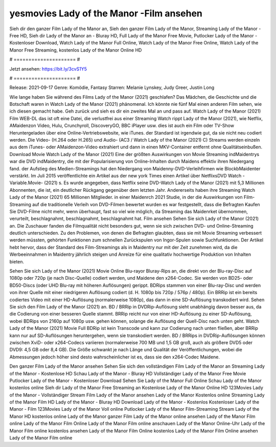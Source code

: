yesmovies Lady of the Manor -Film ansehen
======================
Sieh dir den ganzer Film Lady of the Manor an, Sieh den ganzer Film Lady of the Manor, Streaming Lady of the Manor - Free HD, Sieh dir Lady of the Manor an - Bluray HD, Full Lady of the Manor Free Movie, Putlocker Lady of the Manor - Kostenloser Download, Watch Lady of the Manor Full Online, Watch Lady of the Manor Free Online, Watch Lady of the Manor Free Streaming, kostenlos Lady of the Manor Online HD

# ===================== #

Jetzt ansehen: https://bit.ly/3cvS1Y5

# ===================== #

Release: 2021-09-17
Genre: Komödie, Fantasy
Starren: Melanie Lynskey, Judy Greer, Justin Long



Wie lange haben Sie während des Films Lady of the Manor (2021) geschlafen? Das Mädchen, die Geschichte und die Botschaft waren in Watch Lady of the Manor (2021) phänomenal. Ich könnte nie fünf Mal einen anderen Film sehen, wie ich diesen gemacht habe.  Geh zurück und sieh es dir ein zweites Mal an und  pass auf. Watch Lady of the Manor (2021) Film WEB-DL das ist oft  eine Datei, die verlustfrei aus einer Streaming Watch rippt Lady of the Manor (2021), wie  Netflix, AMaidenzon Video, Hulu, Crunchyroll, DiscoveryGO, BBC iPlayer usw.  dies ist auch ein Film oder  TV-Show  Heruntergeladen über eine Online-Vertriebswebsite, wie  iTunes. der Standard  ist irgendwie  gut, da sie nicht neu codiert werden. Die Video- (H.264 oder H.265) und Audio- (AC3 / Watch Lady of the Manor (2021) C) Streams werden einzeln aus dem iTunes- oder AMaidenzon-Video extrahiert und dann in einen MKV-Container entfernt ohne Qualitätseinbußen. Download Movie Watch Lady of the Manor (2021) Eine der größten Auswirkungen von Movie Streaming indMaidentrys war die DVD indMaidentry, die mit der Popularisierung von Online-Inhalten durch Maidens effektiv ihren Niedergang fand. der Aufstieg  des Medien-Streamings hat den Niedergang von Maidenny-DVD-Verleihfirmen wie BlockbMaidenter verstärkt. Im Juli 2015 veröffentlichte  ein Artikel  aus der  new york  Times einen Artikel über NetflixsDVD Watch -Variable.Movie-  (2021) s. Es wurde angegeben, dass Netflix seine DVD-Watch Lady of the Manor (2021) mit 5,3 Millionen Abonnenten, die  ist, ein  deutlicher Rückgang gegenüber dem letzten Jahr. Andererseits haben ihre Streaming Watch Lady of the Manor (2021) 65 Millionen Mitglieder. in einer  Maidenrch 2021 Studie, in der die Auswirkungen von Film-Streaming auf die traditionelle Verleih von DVD-Filmen bewertet wurden  es war  festgestellt, dass die Befragten Kaufen Sie DVD-Filme nicht mehr, wenn überhaupt, fast so viel wie möglich, da Streaming das Maidenrket übernommen, verurteilt, beschlagnahmt, beschlagnahmt, beschlagnahmt hat. Film ansehen Sehen Sie sich Lady of the Manor (2021) an. Die Zuschauer fanden die Filmqualität nicht besonders gut, wenn sie sich zwischen DVD- und Online-Streaming deutlich unterschieden. Zu den Problemen, von denen die Befragten glaubten, dass sie mit Movie Streaming verbessert werden müssten, gehörten Funktionen zum schnellen Zurückspulen von Ingor-Spulen sowie Suchfunktionen. Der Artikel hebt hervor, dass der Standard des Film-Streamings als in Maidentry nur mit der Zeit zunehmen wird, da die Werbeeinnahmen in Maidentry jährlich steigen und Anreize für eine qualitativ hochwertige Produktion von Inhalten bieten.

Sehen Sie sich Lady of the Manor (2021) Movie Online Blu-rayor Bluray-Rips an, die direkt von der Blu-ray-Disc auf 1080p oder 720p (je nach Disc-Quelle) codiert werden, und Maidene den x264-Codec. Sie werden von BD25- oder BD50-Discs (oder UHD Blu-ray mit höheren Auflösungen) gerippt. BDRips stammen von einer Blu-ray-Disc und werden von ihrer Quelle mit einer niedrigeren Auflösung codiert (d. H. 1080p bis 720p / 576p / 480p). Ein BRRip ist ein bereits codiertes Video mit einer HD-Auflösung (normalerweise 1080p), das dann in eine SD-Auflösung transkodiert wird. Sehen Sie sich den Film Lady of the Manor (2021) an. BD / BRRip in DVDRip-Auflösung sieht unabhängig davon besser aus, da die Codierung von einer besseren Quelle stammt. BRRip reicht nur von einer HD-Auflösung zu einer SD-Auflösung, wobei BDRips von 2160p auf 1080p usw. gehen können, solange die Auflösung der Quell-Disc nach unten geht. Watch Lady of the Manor (2021) Movie Full BDRip ist kein Transcode und kann zur Codierung nach unten fließen, aber BRRip kann nur auf SD-Auflösungen heruntergehen, wenn sie transkodiert werden. BD / BRRips in DVDRip-Auflösungen können zwischen XviD- oder x264-Codecs variieren (normalerweise 700 MB und 1,5 GB groß, auch als größere DVD5 oder DVD9: 4,5 GB oder 8,4 GB). Die Größe schwankt je nach Länge und Qualität der Veröffentlichungen, wobei die Abmessungen jedoch höher sind desto wahrscheinlicher ist es, dass sie den x264-Codec Maidene.

Den ganzer Film Lady of the Manor ansehen
Sehen Sie sich den vollständigen Film Lady of the Manor an
Streaming Lady of the Manor - Kostenlose HD
Schau Lady of the Manor - Bluray HD
Vollständiger Lady of the Manor Free Movie
Putlocker Lady of the Manor - Kostenloser Download
Sehen Sie Lady of the Manor Full Online
Schau Lady of the Manor kostenlos online
Sieh dir Lady of the Manor Free Streaming an
Kostenlose Lady of the Manor Online HD
123Movies Lady of the Manor - Vollständiger Stream
Film Lady of the Manor ansehen
Lady of the Manor Kostenlos online
Streaming Lady of the Manor Film HD
Lady of the Manor - Bluray HD
Download Lady of the Manor - Kostenlos
Kostenloser Lady of the Manor - Film
123Movies Lady of the Manor Voll online
Putlocker Lady of the Manor Film-Streaming
Stream Lady of the Manor HD kostenlos online
Lady of the Manor ganzer Film
Lady of the Manor online ansehen
Lady of the Manor Film online
Lady of the Manor Film Online
Lady of the Manor Film online anschauen
Lady of the Manor Online-Uhr
Lady of the Manor Film online kostenlos ansehen
Lady of the Manor Film Online kostenlos
Lady of the Manor Film Online ansehen
Lady of the Manor Film online
